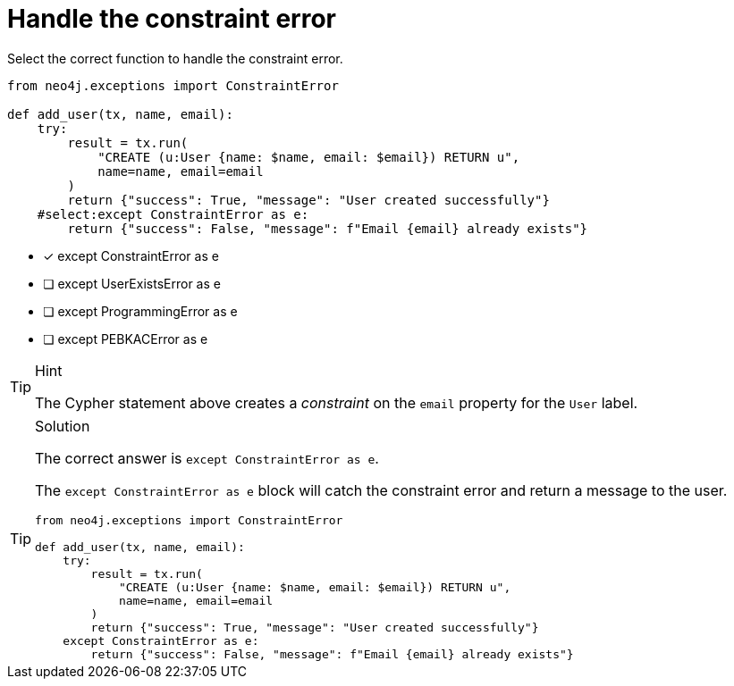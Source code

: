 [.question.select-in-source]
= Handle the constraint error

Select the correct function to handle the constraint error.

[source,python,role=nocopy noplay]
----
from neo4j.exceptions import ConstraintError

def add_user(tx, name, email):
    try:
        result = tx.run(
            "CREATE (u:User {name: $name, email: $email}) RETURN u",
            name=name, email=email
        )
        return {"success": True, "message": "User created successfully"}
    #select:except ConstraintError as e:
        return {"success": False, "message": f"Email {email} already exists"}
----

- [x] except ConstraintError as e
- [ ] except UserExistsError as e
- [ ] except ProgrammingError as e
- [ ] except PEBKACError as e

[TIP,role=hint]
.Hint
====
The Cypher statement above creates a __constraint__ on the `email` property for the `User` label.
====

[TIP,role=solution]
.Solution
====
The correct answer is `except ConstraintError as e`.

The `except ConstraintError as e` block will catch the constraint error and return a message to the user.

[source,python,role=nocopy noplay]
----
from neo4j.exceptions import ConstraintError

def add_user(tx, name, email):
    try:
        result = tx.run(
            "CREATE (u:User {name: $name, email: $email}) RETURN u",
            name=name, email=email
        )
        return {"success": True, "message": "User created successfully"}
    except ConstraintError as e:
        return {"success": False, "message": f"Email {email} already exists"}
----

====
